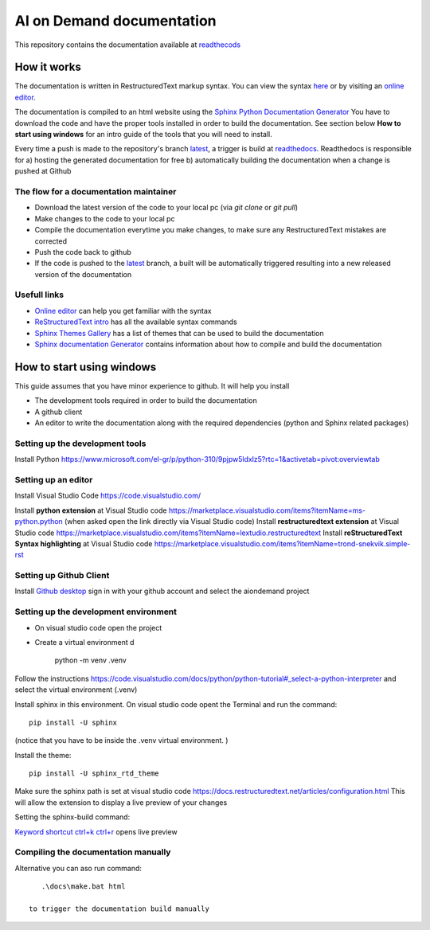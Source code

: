 ====================================
AI on Demand documentation
====================================


This repository contains the documentation available at `readthecods <https://aiondemand.readthedocs.io/en/latest/>`_

***************
How it works
***************

The documentation is written in RestructuredText markup syntax. You can view the syntax `here <https://docutils.sourceforge.io/docs/user/rst/quickref.html/>`_  or by visiting an `online editor <https://livesphinx.herokuapp.com/>`_.

The documentation is compiled to an html website using the `Sphinx Python Documentation Generator <https://www.sphinx-doc.org/en/master/tutorial/getting-started.html#setting-up-your-project-and-development-environment/>`_ You have to download the code and have the proper tools installed in order to build the documentation. See section below  **How to start using windows**  for an intro guide of the tools that you will need to install.

Every time a push is made to the repository's branch `latest <https://github.com/ai4eu/wiki-readthedocs/tree/latest/>`_, a trigger is build at `readthedocs <https://aiondemand.readthedocs.io/en/latest//>`_. Readthedocs is responsible for a) hosting the generated documentation for free b) automatically building the documentation when a change is pushed at Github

The flow for a documentation maintainer
======================================================================
- Download the latest version of the code to your local pc (via *git clone* or *git pull*)
- Make changes to the code to your local pc
- Compile the documentation everytime you make changes, to make sure any RestructuredText mistakes are corrected
- Push the code back to github
- If the code is pushed to the `latest <https://github.com/ai4eu/wiki-readthedocs/tree/latest/>`_ branch, a built will be automatically triggered resulting into a new released version of the documentation


Usefull links
======================================================================
-  `Online editor <https://livesphinx.herokuapp.com/>`_ can help you get familiar with the syntax
-  `ReStructuredText intro <https://docutils.sourceforge.io/docs/user/rst/quickstart.html/>`_ has all the available syntax commands
-  `Sphinx Themes Gallery <https://sphinx-themes.org//>`_ has a list of themes that can be used to build the documentation
-  `Sphinx documentation Generator <https://www.sphinx-doc.org/en/master/tutorial/getting-started.html/>`_ contains information about how to compile and build the documentation

******************************
How to start using windows
******************************

This guide assumes that you have minor experience to github.
It will help you install

- The development tools required in order to build the documentation
- A github client
- An editor to write the documentation along with the required dependencies (python and Sphinx related packages)



Setting up the development tools
============================================================
Install Python 
https://www.microsoft.com/el-gr/p/python-310/9pjpw5ldxlz5?rtc=1&activetab=pivot:overviewtab 


Setting up an editor
============================================================
Install Visual Studio Code https://code.visualstudio.com/  

Install **python extension** at Visual Studio code https://marketplace.visualstudio.com/items?itemName=ms-python.python (when asked open the link directly via Visual Studio code)
Install **restructuredtext extension** at Visual Studio code https://marketplace.visualstudio.com/items?itemName=lextudio.restructuredtext 
Install **reStructuredText Syntax highlighting** at Visual Studio code  https://marketplace.visualstudio.com/items?itemName=trond-snekvik.simple-rst


Setting up Github Client
============================================================
Install `Github desktop <https://desktop.github.com//>`_  sign in with your github account and select the aiondemand project


Setting up the development environment
============================================================
- On visual studio code open the project
- Create a virtual environment d

    python -m venv .venv

Follow the instructions https://code.visualstudio.com/docs/python/python-tutorial#_select-a-python-interpreter  and select the virtual environment (.venv)

Install sphinx in this environment. On visual studio code opent the Terminal and run the command::
    
    pip install -U sphinx

(notice that you have to be inside the .venv virtual environment. )

Install the theme::

    pip install -U sphinx_rtd_theme


Make sure the sphinx path is set at visual studio code
https://docs.restructuredtext.net/articles/configuration.html This will allow the extension to display a live preview of your changes

Setting the sphinx-build command:

.. image:: ./readme-screenshots/howto-sphinxbuild.jpg

`Keyword shortcut ctrl+k ctrl+r <https://docs.restructuredtext.net/articles/preview.html/>`_ opens live preview 

.. image:: ./readme-screenshots/howto-sidebyside.jpg



Compiling the documentation manually
============================================================

Alternative you can aso run command::

    .\docs\make.bat html

 to trigger the documentation build manually




